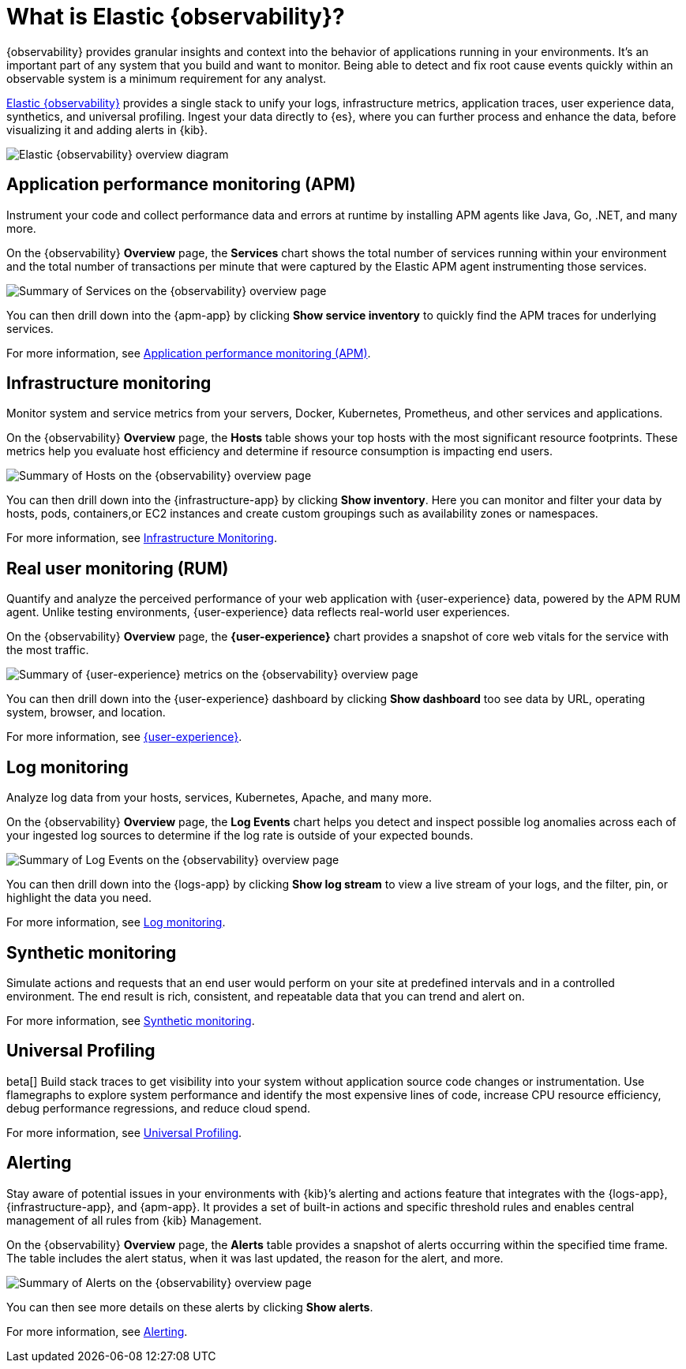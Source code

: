 [[observability-introduction]]
= What is Elastic {observability}?

{observability} provides granular insights and context into the behavior of applications running in your environments.
It's an important part of any system that you build and want to monitor.
Being able to detect and fix root cause events quickly within an observable system is a minimum requirement for any analyst.

https://www.elastic.co/observability[Elastic {observability}] provides a
single stack to unify your logs, infrastructure metrics, application traces, user experience data, synthetics, and universal profiling.
Ingest your data directly to {es}, where you can further process and enhance the data,
before visualizing it and adding alerts in {kib}.

image::images/what-is-observability.svg[Elastic {observability} overview diagram]

[float]
[[apm-overview]]
== Application performance monitoring (APM)

Instrument your code and collect performance data and errors at runtime by installing APM agents
like Java, Go, .NET, and many more.

On the {observability} **Overview** page, the *Services* chart shows the total number of services running within your environment and the total number of transactions per minute that were captured by the Elastic APM
agent instrumenting those services.

[role="screenshot"]
image::images/apm.png[Summary of Services on the {observability} overview page]

You can then drill down into the {apm-app} by clicking *Show service inventory* to quickly find the APM traces for underlying services.

For more information, see <<apm,Application performance monitoring (APM)>>.

[float]
[[metrics-overview]]
== Infrastructure monitoring

Monitor system and service metrics from your servers, Docker, Kubernetes, Prometheus, and other
services and applications.

On the {observability} **Overview** page, the *Hosts* table shows your top hosts with the most significant resource footprints. These metrics help you evaluate host efficiency and determine if resource consumption is impacting end users.

[role="screenshot"]
image::images/metrics-summary.png[Summary of Hosts on the {observability} overview page]

You can then drill down into the {infrastructure-app} by clicking *Show inventory*. Here you can monitor and filter your data by hosts, pods, containers,or EC2 instances and create custom groupings such as availability zones or namespaces.

For more information, see <<analyze-metrics,Infrastructure Monitoring>>.

[float]
[[user-experience-overview]]
== Real user monitoring (RUM)

Quantify and analyze the perceived performance of your web application with {user-experience} data, powered by the APM RUM agent. Unlike testing environments, {user-experience} data reflects real-world user experiences.

On the {observability} **Overview** page, the *{user-experience}* chart provides a snapshot of core web vitals for the service with the most traffic.

[role="screenshot"]
image::images/obs-overview-ue.png[Summary of {user-experience} metrics on the {observability} overview page]

You can then drill down into the {user-experience} dashboard by clicking *Show dashboard* too see data by URL, operating system, browser, and location.

For more information, see <<user-experience,{user-experience}>>.

[float]
[[logs-overview]]
== Log monitoring

Analyze log data from your hosts, services, Kubernetes, Apache, and many more.

On the {observability} **Overview** page, the *Log Events* chart helps you detect and inspect possible log anomalies across each of your ingested log sources to determine if the log rate is outside of your expected bounds.

[role="screenshot"]
image::images/log-rate.png[Summary of Log Events on the {observability} overview page]

You can then drill down into the {logs-app} by clicking *Show log stream* to view a live stream of your logs, and the filter, pin, or highlight the data you need.

For more information, see <<monitor-logs,Log monitoring>>.

[float]
[[synthetic-monitoring-overview]]
== Synthetic monitoring

Simulate actions and requests that an end user would perform on your site at predefined intervals and in a controlled environment.
The end result is rich, consistent, and repeatable data that you can trend and alert on.

For more information, see <<monitor-uptime-synthetics,Synthetic monitoring>>.

[float]
[[universal-profiling-overview]]
== Universal Profiling
beta[] Build stack traces to get visibility into your system without application source code changes or instrumentation. Use flamegraphs to explore system performance and identify the most expensive lines of code, increase CPU resource efficiency, debug performance regressions, and reduce cloud spend.

For more information, see <<universal-profiling,Universal Profiling>>.

[float]
[[alerts-overview]]
== Alerting

Stay aware of potential issues in your environments with {kib}’s alerting
and actions feature that integrates with the {logs-app}, {infrastructure-app}, and
{apm-app}. It provides a set of built-in actions and specific threshold rules
 and enables central management of all rules from {kib} Management.

On the {observability} **Overview** page, the *Alerts* table provides a snapshot of alerts occurring within the specified time frame. The table includes the alert status, when it was last updated, the reason for the alert, and more.

[role="screenshot"]
image::images/alerts-overview.png[Summary of Alerts on the {observability} overview page]

You can then see more details on these alerts by clicking *Show alerts*.

For more information, see <<create-alerts,Alerting>>.
